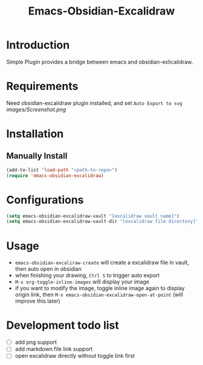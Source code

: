 #+TITLE: Emacs-Obsidian-Excalidraw


* Introduction
Simple Plugin provides a bridge between emacs and obsidian-exlicalidraw.

* Requirements
Need obsidian-excalidraw plugin installed, and set =Auto Export to svg= 
[[images/Screenshot.png]]
* Installation
** Manually Install
#+begin_src emacs-lisp :tangle yes
(add-to-list 'load-path "<path-to-repo>")
(require 'emacs-obsidian-excalidraw)
#+end_src
* Configurations
#+begin_src emacs-lisp :tangle yes
(setq emacs-obsidian-excalidraw-vault "[excalidraw vault name]")
(setq emacs-obsidian-excalidraw-vault-dir "[excalidraw file directory]")
#+end_src
* Usage
+ =emacs-obsidian-excaliraw-create= will create a excalidraw file in vault, then auto open in obsidian
+ when finishing your drawing, =Ctrl S= to trigger auto export
+ =M-x org-toggle-inline-images= will display your image
+ if you want to modify the image, toggle inline image again to display origin link, then =M-x emacs-obsidian-excalidraw-open-at-point= (will improve this later)
  
* Development todo list
+ [ ] add png support
+ [ ] add markdown file link support
+ [ ] open excalidraw directly without toggle link first
